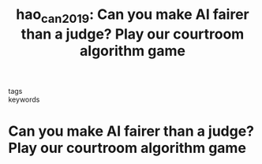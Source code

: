 #+TITLE: hao_can_2019: Can you make AI fairer than a judge? Play our courtroom algorithm game
#+roam_key: cite:hao_can_2019
#+roam_tags: lit law

- tags ::
- keywords ::


* Can you make AI fairer than a judge? Play our courtroom algorithm game
  :PROPERTIES:
  :Custom_ID: hao_can_2019
  :URL: https://www.technologyreview.com/2019/10/17/75285/ai-fairer-than-judge-criminal-risk-assessment-algorithm/
  :AUTHOR: Hao, K., & Stray, J.
  :NOTER_DOCUMENT:
  :NOTER_PAGE:
  :END:
